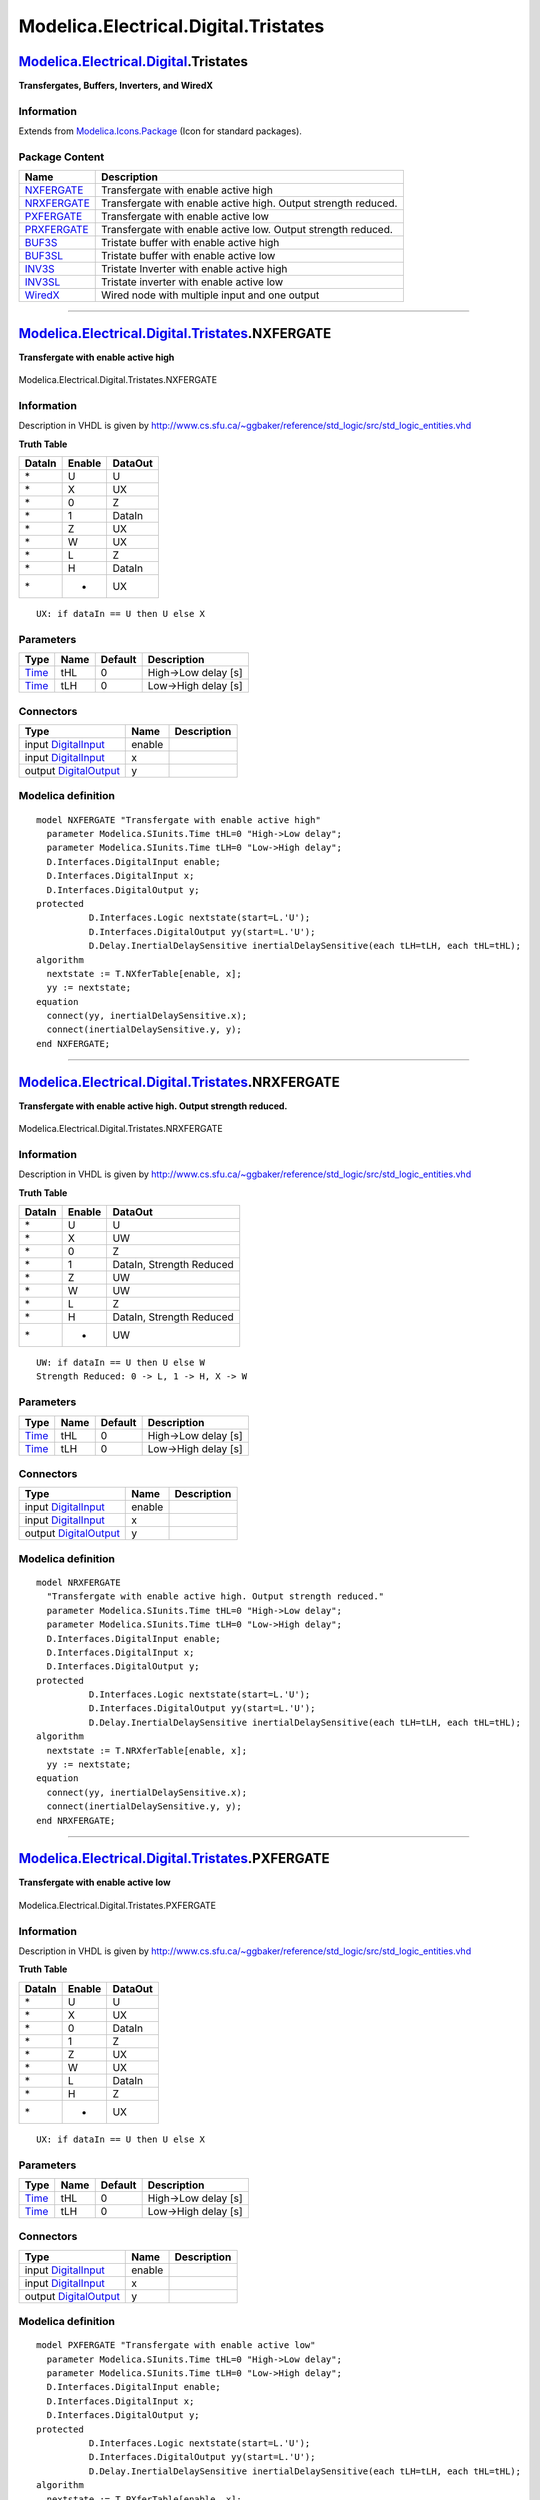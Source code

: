 =====================================
Modelica.Electrical.Digital.Tristates
=====================================

`Modelica.Electrical.Digital <Modelica_Electrical_Digital.html#Modelica.Electrical.Digital>`_.Tristates
-------------------------------------------------------------------------------------------------------

**Transfergates, Buffers, Inverters, and WiredX**

Information
~~~~~~~~~~~

Extends from
`Modelica.Icons.Package <Modelica_Icons_Package.html#Modelica.Icons.Package>`_
(Icon for standard packages).

Package Content
~~~~~~~~~~~~~~~

+------------------------------------------------------------------------------------------------------------------------------------------------------------------+------------------------------------------------------------------+
| Name                                                                                                                                                             | Description                                                      |
+==================================================================================================================================================================+==================================================================+
| |image9| `NXFERGATE <Modelica_Electrical_Digital_Tristates.html#Modelica.Electrical.Digital.Tristates.NXFERGATE>`_                                               | Transfergate with enable active high                             |
+------------------------------------------------------------------------------------------------------------------------------------------------------------------+------------------------------------------------------------------+
| |image10| `NRXFERGATE <Modelica_Electrical_Digital_Tristates.html#Modelica.Electrical.Digital.Tristates.NRXFERGATE>`_                                            | Transfergate with enable active high. Output strength reduced.   |
+------------------------------------------------------------------------------------------------------------------------------------------------------------------+------------------------------------------------------------------+
| |image11| `PXFERGATE <Modelica_Electrical_Digital_Tristates.html#Modelica.Electrical.Digital.Tristates.PXFERGATE>`_                                              | Transfergate with enable active low                              |
+------------------------------------------------------------------------------------------------------------------------------------------------------------------+------------------------------------------------------------------+
| |image12| `PRXFERGATE <Modelica_Electrical_Digital_Tristates.html#Modelica.Electrical.Digital.Tristates.PRXFERGATE>`_                                            | Transfergate with enable active low. Output strength reduced.    |
+------------------------------------------------------------------------------------------------------------------------------------------------------------------+------------------------------------------------------------------+
| |image13| `BUF3S <Modelica_Electrical_Digital_Tristates.html#Modelica.Electrical.Digital.Tristates.BUF3S>`_                                                      | Tristate buffer with enable active high                          |
+------------------------------------------------------------------------------------------------------------------------------------------------------------------+------------------------------------------------------------------+
| |image14| `BUF3SL <Modelica_Electrical_Digital_Tristates.html#Modelica.Electrical.Digital.Tristates.BUF3SL>`_                                                    | Tristate buffer with enable active low                           |
+------------------------------------------------------------------------------------------------------------------------------------------------------------------+------------------------------------------------------------------+
| |image15| `INV3S <Modelica_Electrical_Digital_Tristates.html#Modelica.Electrical.Digital.Tristates.INV3S>`_                                                      | Tristate Inverter with enable active high                        |
+------------------------------------------------------------------------------------------------------------------------------------------------------------------+------------------------------------------------------------------+
| |image16| `INV3SL <Modelica_Electrical_Digital_Tristates.html#Modelica.Electrical.Digital.Tristates.INV3SL>`_                                                    | Tristate inverter with enable active low                         |
+------------------------------------------------------------------------------------------------------------------------------------------------------------------+------------------------------------------------------------------+
| |image17| `WiredX <Modelica_Electrical_Digital_Tristates.html#Modelica.Electrical.Digital.Tristates.WiredX>`_                                                    | Wired node with multiple input and one output                    |
+------------------------------------------------------------------------------------------------------------------------------------------------------------------+------------------------------------------------------------------+

--------------

|image18| `Modelica.Electrical.Digital.Tristates <Modelica_Electrical_Digital_Tristates.html#Modelica.Electrical.Digital.Tristates>`_.NXFERGATE
-----------------------------------------------------------------------------------------------------------------------------------------------

**Transfergate with enable active high**

.. figure:: Modelica.Electrical.Digital.Tristates.NXFERGATED.png
   :align: center
   :alt: Modelica.Electrical.Digital.Tristates.NXFERGATE

   Modelica.Electrical.Digital.Tristates.NXFERGATE

Information
~~~~~~~~~~~

::

Description in VHDL is given by
http://www.cs.sfu.ca/~ggbaker/reference/std\_logic/src/std\_logic\_entities.vhd

**Truth Table**

+--------------+--------------+---------------+
| **DataIn**   | **Enable**   | **DataOut**   |
+--------------+--------------+---------------+
| \*           | U            | U             |
+--------------+--------------+---------------+
| \*           | X            | UX            |
+--------------+--------------+---------------+
| \*           | 0            | Z             |
+--------------+--------------+---------------+
| \*           | 1            | DataIn        |
+--------------+--------------+---------------+
| \*           | Z            | UX            |
+--------------+--------------+---------------+
| \*           | W            | UX            |
+--------------+--------------+---------------+
| \*           | L            | Z             |
+--------------+--------------+---------------+
| \*           | H            | DataIn        |
+--------------+--------------+---------------+
| \*           | -            | UX            |
+--------------+--------------+---------------+

::

      UX: if dataIn == U then U else X

::

Parameters
~~~~~~~~~~

+---------------------------------------------------------+--------+-----------+-----------------------+
| Type                                                    | Name   | Default   | Description           |
+=========================================================+========+===========+=======================+
| `Time <Modelica_SIunits.html#Modelica.SIunits.Time>`_   | tHL    | 0         | High->Low delay [s]   |
+---------------------------------------------------------+--------+-----------+-----------------------+
| `Time <Modelica_SIunits.html#Modelica.SIunits.Time>`_   | tLH    | 0         | Low->High delay [s]   |
+---------------------------------------------------------+--------+-----------+-----------------------+

Connectors
~~~~~~~~~~

+------------------------------------------------------------------------------------------------------------------------------+----------+---------------+
| Type                                                                                                                         | Name     | Description   |
+==============================================================================================================================+==========+===============+
| input `DigitalInput <Modelica_Electrical_Digital_Interfaces.html#Modelica.Electrical.Digital.Interfaces.DigitalInput>`_      | enable   |               |
+------------------------------------------------------------------------------------------------------------------------------+----------+---------------+
| input `DigitalInput <Modelica_Electrical_Digital_Interfaces.html#Modelica.Electrical.Digital.Interfaces.DigitalInput>`_      | x        |               |
+------------------------------------------------------------------------------------------------------------------------------+----------+---------------+
| output `DigitalOutput <Modelica_Electrical_Digital_Interfaces.html#Modelica.Electrical.Digital.Interfaces.DigitalOutput>`_   | y        |               |
+------------------------------------------------------------------------------------------------------------------------------+----------+---------------+

Modelica definition
~~~~~~~~~~~~~~~~~~~

::

    model NXFERGATE "Transfergate with enable active high"
      parameter Modelica.SIunits.Time tHL=0 "High->Low delay";
      parameter Modelica.SIunits.Time tLH=0 "Low->High delay";
      D.Interfaces.DigitalInput enable;
      D.Interfaces.DigitalInput x;
      D.Interfaces.DigitalOutput y;
    protected 
              D.Interfaces.Logic nextstate(start=L.'U');
              D.Interfaces.DigitalOutput yy(start=L.'U');
              D.Delay.InertialDelaySensitive inertialDelaySensitive(each tLH=tLH, each tHL=tHL);
    algorithm 
      nextstate := T.NXferTable[enable, x];
      yy := nextstate;
    equation 
      connect(yy, inertialDelaySensitive.x);
      connect(inertialDelaySensitive.y, y);
    end NXFERGATE;

--------------

|image19| `Modelica.Electrical.Digital.Tristates <Modelica_Electrical_Digital_Tristates.html#Modelica.Electrical.Digital.Tristates>`_.NRXFERGATE
------------------------------------------------------------------------------------------------------------------------------------------------

**Transfergate with enable active high. Output strength reduced.**

.. figure:: Modelica.Electrical.Digital.Tristates.NXFERGATED.png
   :align: center
   :alt: Modelica.Electrical.Digital.Tristates.NRXFERGATE

   Modelica.Electrical.Digital.Tristates.NRXFERGATE

Information
~~~~~~~~~~~

::

Description in VHDL is given by
http://www.cs.sfu.ca/~ggbaker/reference/std\_logic/src/std\_logic\_entities.vhd

**Truth Table**

+--------------+--------------+----------------------------+
| **DataIn**   | **Enable**   | **DataOut**                |
+--------------+--------------+----------------------------+
| \*           | U            | U                          |
+--------------+--------------+----------------------------+
| \*           | X            | UW                         |
+--------------+--------------+----------------------------+
| \*           | 0            | Z                          |
+--------------+--------------+----------------------------+
| \*           | 1            | DataIn, Strength Reduced   |
+--------------+--------------+----------------------------+
| \*           | Z            | UW                         |
+--------------+--------------+----------------------------+
| \*           | W            | UW                         |
+--------------+--------------+----------------------------+
| \*           | L            | Z                          |
+--------------+--------------+----------------------------+
| \*           | H            | DataIn, Strength Reduced   |
+--------------+--------------+----------------------------+
| \*           | -            | UW                         |
+--------------+--------------+----------------------------+

::

      UW: if dataIn == U then U else W
      Strength Reduced: 0 -> L, 1 -> H, X -> W

::

Parameters
~~~~~~~~~~

+---------------------------------------------------------+--------+-----------+-----------------------+
| Type                                                    | Name   | Default   | Description           |
+=========================================================+========+===========+=======================+
| `Time <Modelica_SIunits.html#Modelica.SIunits.Time>`_   | tHL    | 0         | High->Low delay [s]   |
+---------------------------------------------------------+--------+-----------+-----------------------+
| `Time <Modelica_SIunits.html#Modelica.SIunits.Time>`_   | tLH    | 0         | Low->High delay [s]   |
+---------------------------------------------------------+--------+-----------+-----------------------+

Connectors
~~~~~~~~~~

+------------------------------------------------------------------------------------------------------------------------------+----------+---------------+
| Type                                                                                                                         | Name     | Description   |
+==============================================================================================================================+==========+===============+
| input `DigitalInput <Modelica_Electrical_Digital_Interfaces.html#Modelica.Electrical.Digital.Interfaces.DigitalInput>`_      | enable   |               |
+------------------------------------------------------------------------------------------------------------------------------+----------+---------------+
| input `DigitalInput <Modelica_Electrical_Digital_Interfaces.html#Modelica.Electrical.Digital.Interfaces.DigitalInput>`_      | x        |               |
+------------------------------------------------------------------------------------------------------------------------------+----------+---------------+
| output `DigitalOutput <Modelica_Electrical_Digital_Interfaces.html#Modelica.Electrical.Digital.Interfaces.DigitalOutput>`_   | y        |               |
+------------------------------------------------------------------------------------------------------------------------------+----------+---------------+

Modelica definition
~~~~~~~~~~~~~~~~~~~

::

    model NRXFERGATE 
      "Transfergate with enable active high. Output strength reduced."
      parameter Modelica.SIunits.Time tHL=0 "High->Low delay";
      parameter Modelica.SIunits.Time tLH=0 "Low->High delay";
      D.Interfaces.DigitalInput enable;
      D.Interfaces.DigitalInput x;
      D.Interfaces.DigitalOutput y;
    protected 
              D.Interfaces.Logic nextstate(start=L.'U');
              D.Interfaces.DigitalOutput yy(start=L.'U');
              D.Delay.InertialDelaySensitive inertialDelaySensitive(each tLH=tLH, each tHL=tHL);
    algorithm 
      nextstate := T.NRXferTable[enable, x];
      yy := nextstate;
    equation 
      connect(yy, inertialDelaySensitive.x);
      connect(inertialDelaySensitive.y, y);
    end NRXFERGATE;

--------------

|image20| `Modelica.Electrical.Digital.Tristates <Modelica_Electrical_Digital_Tristates.html#Modelica.Electrical.Digital.Tristates>`_.PXFERGATE
-----------------------------------------------------------------------------------------------------------------------------------------------

**Transfergate with enable active low**

.. figure:: Modelica.Electrical.Digital.Tristates.NXFERGATED.png
   :align: center
   :alt: Modelica.Electrical.Digital.Tristates.PXFERGATE

   Modelica.Electrical.Digital.Tristates.PXFERGATE

Information
~~~~~~~~~~~

::

Description in VHDL is given by
http://www.cs.sfu.ca/~ggbaker/reference/std\_logic/src/std\_logic\_entities.vhd

**Truth Table**

+--------------+--------------+---------------+
| **DataIn**   | **Enable**   | **DataOut**   |
+--------------+--------------+---------------+
| \*           | U            | U             |
+--------------+--------------+---------------+
| \*           | X            | UX            |
+--------------+--------------+---------------+
| \*           | 0            | DataIn        |
+--------------+--------------+---------------+
| \*           | 1            | Z             |
+--------------+--------------+---------------+
| \*           | Z            | UX            |
+--------------+--------------+---------------+
| \*           | W            | UX            |
+--------------+--------------+---------------+
| \*           | L            | DataIn        |
+--------------+--------------+---------------+
| \*           | H            | Z             |
+--------------+--------------+---------------+
| \*           | -            | UX            |
+--------------+--------------+---------------+

::

      UX: if dataIn == U then U else X

::

Parameters
~~~~~~~~~~

+---------------------------------------------------------+--------+-----------+-----------------------+
| Type                                                    | Name   | Default   | Description           |
+=========================================================+========+===========+=======================+
| `Time <Modelica_SIunits.html#Modelica.SIunits.Time>`_   | tHL    | 0         | High->Low delay [s]   |
+---------------------------------------------------------+--------+-----------+-----------------------+
| `Time <Modelica_SIunits.html#Modelica.SIunits.Time>`_   | tLH    | 0         | Low->High delay [s]   |
+---------------------------------------------------------+--------+-----------+-----------------------+

Connectors
~~~~~~~~~~

+------------------------------------------------------------------------------------------------------------------------------+----------+---------------+
| Type                                                                                                                         | Name     | Description   |
+==============================================================================================================================+==========+===============+
| input `DigitalInput <Modelica_Electrical_Digital_Interfaces.html#Modelica.Electrical.Digital.Interfaces.DigitalInput>`_      | enable   |               |
+------------------------------------------------------------------------------------------------------------------------------+----------+---------------+
| input `DigitalInput <Modelica_Electrical_Digital_Interfaces.html#Modelica.Electrical.Digital.Interfaces.DigitalInput>`_      | x        |               |
+------------------------------------------------------------------------------------------------------------------------------+----------+---------------+
| output `DigitalOutput <Modelica_Electrical_Digital_Interfaces.html#Modelica.Electrical.Digital.Interfaces.DigitalOutput>`_   | y        |               |
+------------------------------------------------------------------------------------------------------------------------------+----------+---------------+

Modelica definition
~~~~~~~~~~~~~~~~~~~

::

    model PXFERGATE "Transfergate with enable active low"
      parameter Modelica.SIunits.Time tHL=0 "High->Low delay";
      parameter Modelica.SIunits.Time tLH=0 "Low->High delay";
      D.Interfaces.DigitalInput enable;
      D.Interfaces.DigitalInput x;
      D.Interfaces.DigitalOutput y;
    protected 
              D.Interfaces.Logic nextstate(start=L.'U');
              D.Interfaces.DigitalOutput yy(start=L.'U');
              D.Delay.InertialDelaySensitive inertialDelaySensitive(each tLH=tLH, each tHL=tHL);
    algorithm 
      nextstate := T.PXferTable[enable, x];
      yy := nextstate;
    equation 
      connect(yy, inertialDelaySensitive.x);
      connect(inertialDelaySensitive.y, y);
    end PXFERGATE;

--------------

|image21| `Modelica.Electrical.Digital.Tristates <Modelica_Electrical_Digital_Tristates.html#Modelica.Electrical.Digital.Tristates>`_.PRXFERGATE
------------------------------------------------------------------------------------------------------------------------------------------------

**Transfergate with enable active low. Output strength reduced.**

.. figure:: Modelica.Electrical.Digital.Tristates.NXFERGATED.png
   :align: center
   :alt: Modelica.Electrical.Digital.Tristates.PRXFERGATE

   Modelica.Electrical.Digital.Tristates.PRXFERGATE

Information
~~~~~~~~~~~

::

Description in VHDL is given by
http://www.cs.sfu.ca/~ggbaker/reference/std\_logic/src/std\_logic\_entities.vhd

**Truth Table**

+--------------+--------------+----------------------------+
| **DataIn**   | **Enable**   | **DataOut**                |
+--------------+--------------+----------------------------+
| \*           | U            | U                          |
+--------------+--------------+----------------------------+
| \*           | X            | UW                         |
+--------------+--------------+----------------------------+
| \*           | 0            | DataIn, Strength Reduced   |
+--------------+--------------+----------------------------+
| \*           | 1            | Z                          |
+--------------+--------------+----------------------------+
| \*           | Z            | UW                         |
+--------------+--------------+----------------------------+
| \*           | W            | UW                         |
+--------------+--------------+----------------------------+
| \*           | L            | DataIn, Strength Reduced   |
+--------------+--------------+----------------------------+
| \*           | H            | Z                          |
+--------------+--------------+----------------------------+
| \*           | -            | UW                         |
+--------------+--------------+----------------------------+

UW: if dataIn == U then U else W Strength Reduced: 0 -> L, 1 -> H, X ->
W

::

Parameters
~~~~~~~~~~

+---------------------------------------------------------+--------+-----------+-----------------------+
| Type                                                    | Name   | Default   | Description           |
+=========================================================+========+===========+=======================+
| `Time <Modelica_SIunits.html#Modelica.SIunits.Time>`_   | tHL    | 0         | High->Low delay [s]   |
+---------------------------------------------------------+--------+-----------+-----------------------+
| `Time <Modelica_SIunits.html#Modelica.SIunits.Time>`_   | tLH    | 0         | Low->High delay [s]   |
+---------------------------------------------------------+--------+-----------+-----------------------+

Connectors
~~~~~~~~~~

+------------------------------------------------------------------------------------------------------------------------------+----------+---------------+
| Type                                                                                                                         | Name     | Description   |
+==============================================================================================================================+==========+===============+
| input `DigitalInput <Modelica_Electrical_Digital_Interfaces.html#Modelica.Electrical.Digital.Interfaces.DigitalInput>`_      | enable   |               |
+------------------------------------------------------------------------------------------------------------------------------+----------+---------------+
| input `DigitalInput <Modelica_Electrical_Digital_Interfaces.html#Modelica.Electrical.Digital.Interfaces.DigitalInput>`_      | x        |               |
+------------------------------------------------------------------------------------------------------------------------------+----------+---------------+
| output `DigitalOutput <Modelica_Electrical_Digital_Interfaces.html#Modelica.Electrical.Digital.Interfaces.DigitalOutput>`_   | y        |               |
+------------------------------------------------------------------------------------------------------------------------------+----------+---------------+

Modelica definition
~~~~~~~~~~~~~~~~~~~

::

    model PRXFERGATE 
      "Transfergate with enable active low. Output strength reduced."
      parameter Modelica.SIunits.Time tHL=0 "High->Low delay";
      parameter Modelica.SIunits.Time tLH=0 "Low->High delay";
      D.Interfaces.DigitalInput enable;
      D.Interfaces.DigitalInput x;
      D.Interfaces.DigitalOutput y;
    protected 
              D.Interfaces.Logic nextstate(start=L.'U');
              D.Interfaces.DigitalOutput yy(start=L.'U');
              D.Delay.InertialDelaySensitive inertialDelaySensitive(each tLH=tLH, each tHL=tHL);
    algorithm 
      nextstate := T.PRXferTable[enable, x];
      yy := nextstate;
    equation 
      connect(yy, inertialDelaySensitive.x);
      connect(inertialDelaySensitive.y, y);
    end PRXFERGATE;

--------------

|image22| `Modelica.Electrical.Digital.Tristates <Modelica_Electrical_Digital_Tristates.html#Modelica.Electrical.Digital.Tristates>`_.BUF3S
-------------------------------------------------------------------------------------------------------------------------------------------

**Tristate buffer with enable active high**

.. figure:: Modelica.Electrical.Digital.Tristates.NXFERGATED.png
   :align: center
   :alt: Modelica.Electrical.Digital.Tristates.BUF3S

   Modelica.Electrical.Digital.Tristates.BUF3S

Information
~~~~~~~~~~~

::

Description in VHDL is given by
http://www.cs.sfu.ca/~ggbaker/reference/std\_logic/src/std\_logic\_entities.vhd

and for tristate table
http://www.cs.sfu.ca/~ggbaker/reference/std\_logic/src/std\_logic\_misc.vhd

**Truth Table**

+--------------+--------------+-----------------+
| **DataIn**   | **Enable**   | **DataOut\***   |
+--------------+--------------+-----------------+
| \*           | U            | U               |
+--------------+--------------+-----------------+
| \*           | X            | UX              |
+--------------+--------------+-----------------+
| \*           | 0            | Z               |
+--------------+--------------+-----------------+
| \*           | 1            | DataIn          |
+--------------+--------------+-----------------+
| \*           | Z            | UX              |
+--------------+--------------+-----------------+
| \*           | W            | UX              |
+--------------+--------------+-----------------+
| \*           | L            | Z               |
+--------------+--------------+-----------------+
| \*           | H            | DataIn          |
+--------------+--------------+-----------------+
| \*           | -            | UX              |
+--------------+--------------+-----------------+

::

      UX: if dataIn == U then U else X
      DataOut*: Strength map for DataOut according to tristate table Buf3sTable

::

Parameters
~~~~~~~~~~

+-------------------------------------------------------------------------------------------------------------+------------+--------------+-----------------------+
| Type                                                                                                        | Name       | Default      | Description           |
+=============================================================================================================+============+==============+=======================+
| `Time <Modelica_SIunits.html#Modelica.SIunits.Time>`_                                                       | tHL        | 0            | High->Low delay [s]   |
+-------------------------------------------------------------------------------------------------------------+------------+--------------+-----------------------+
| `Time <Modelica_SIunits.html#Modelica.SIunits.Time>`_                                                       | tLH        | 0            | Low->High delay [s]   |
+-------------------------------------------------------------------------------------------------------------+------------+--------------+-----------------------+
| `Strength <Modelica_Electrical_Digital_Interfaces.html#Modelica.Electrical.Digital.Interfaces.Strength>`_   | strength   | S.'S\_X01'   | output strength       |
+-------------------------------------------------------------------------------------------------------------+------------+--------------+-----------------------+

Connectors
~~~~~~~~~~

+------------------------------------------------------------------------------------------------------------------------------+----------+---------------+
| Type                                                                                                                         | Name     | Description   |
+==============================================================================================================================+==========+===============+
| input `DigitalInput <Modelica_Electrical_Digital_Interfaces.html#Modelica.Electrical.Digital.Interfaces.DigitalInput>`_      | enable   |               |
+------------------------------------------------------------------------------------------------------------------------------+----------+---------------+
| input `DigitalInput <Modelica_Electrical_Digital_Interfaces.html#Modelica.Electrical.Digital.Interfaces.DigitalInput>`_      | x        |               |
+------------------------------------------------------------------------------------------------------------------------------+----------+---------------+
| output `DigitalOutput <Modelica_Electrical_Digital_Interfaces.html#Modelica.Electrical.Digital.Interfaces.DigitalOutput>`_   | y        |               |
+------------------------------------------------------------------------------------------------------------------------------+----------+---------------+

Modelica definition
~~~~~~~~~~~~~~~~~~~

::

    model BUF3S "Tristate buffer with enable active high"
      parameter Modelica.SIunits.Time tHL=0 "High->Low delay";
      parameter Modelica.SIunits.Time tLH=0 "Low->High delay";
      parameter D.Interfaces.Strength strength = S.'S_X01' "output strength";
      D.Interfaces.DigitalInput enable;
      D.Interfaces.DigitalInput x;
      D.Interfaces.DigitalOutput y;
    protected 
              D.Interfaces.Logic nextstate(start=L.'U');
              D.Interfaces.DigitalOutput yy(start=L.'U');
              D.Delay.InertialDelaySensitive inertialDelaySensitive(each tLH=tLH, each tHL=tHL);
    algorithm 
      nextstate := T.Buf3sTable[strength, T.UX01Table[enable], T.UX01Table[x]];
      yy := nextstate;
    equation 
      connect(yy, inertialDelaySensitive.x);
      connect(inertialDelaySensitive.y, y);
    end BUF3S;

--------------

|image23| `Modelica.Electrical.Digital.Tristates <Modelica_Electrical_Digital_Tristates.html#Modelica.Electrical.Digital.Tristates>`_.BUF3SL
--------------------------------------------------------------------------------------------------------------------------------------------

**Tristate buffer with enable active low**

.. figure:: Modelica.Electrical.Digital.Tristates.NXFERGATED.png
   :align: center
   :alt: Modelica.Electrical.Digital.Tristates.BUF3SL

   Modelica.Electrical.Digital.Tristates.BUF3SL

Information
~~~~~~~~~~~

::

Description in VHDL is given by
http://www.cs.sfu.ca/~ggbaker/reference/std\_logic/src/std\_logic\_entities.vhd

and for tristate table
http://www.cs.sfu.ca/~ggbaker/reference/std\_logic/src/std\_logic\_misc.vhd

**Truth Table**

+--------------+--------------+-----------------+
| **DataIn**   | **Enable**   | **DataOut\***   |
+--------------+--------------+-----------------+
| \*           | U            | U               |
+--------------+--------------+-----------------+
| \*           | X            | UX              |
+--------------+--------------+-----------------+
| \*           | 0            | DataIn          |
+--------------+--------------+-----------------+
| \*           | 1            | Z               |
+--------------+--------------+-----------------+
| \*           | Z            | UX              |
+--------------+--------------+-----------------+
| \*           | W            | UX              |
+--------------+--------------+-----------------+
| \*           | L            | DataIn          |
+--------------+--------------+-----------------+
| \*           | H            | Z               |
+--------------+--------------+-----------------+
| \*           | -            | UX              |
+--------------+--------------+-----------------+

::

      UX: if dataIn == U then U else X
      DataOut*: Strength map for DataOut according to tristate table Buf3slTable

::

Parameters
~~~~~~~~~~

+-------------------------------------------------------------------------------------------------------------+------------+--------------+-----------------------+
| Type                                                                                                        | Name       | Default      | Description           |
+=============================================================================================================+============+==============+=======================+
| `Time <Modelica_SIunits.html#Modelica.SIunits.Time>`_                                                       | tHL        | 0            | High->Low delay [s]   |
+-------------------------------------------------------------------------------------------------------------+------------+--------------+-----------------------+
| `Time <Modelica_SIunits.html#Modelica.SIunits.Time>`_                                                       | tLH        | 0            | Low->High delay [s]   |
+-------------------------------------------------------------------------------------------------------------+------------+--------------+-----------------------+
| `Strength <Modelica_Electrical_Digital_Interfaces.html#Modelica.Electrical.Digital.Interfaces.Strength>`_   | strength   | S.'S\_X01'   | output strength       |
+-------------------------------------------------------------------------------------------------------------+------------+--------------+-----------------------+

Connectors
~~~~~~~~~~

+------------------------------------------------------------------------------------------------------------------------------+----------+---------------+
| Type                                                                                                                         | Name     | Description   |
+==============================================================================================================================+==========+===============+
| input `DigitalInput <Modelica_Electrical_Digital_Interfaces.html#Modelica.Electrical.Digital.Interfaces.DigitalInput>`_      | enable   |               |
+------------------------------------------------------------------------------------------------------------------------------+----------+---------------+
| input `DigitalInput <Modelica_Electrical_Digital_Interfaces.html#Modelica.Electrical.Digital.Interfaces.DigitalInput>`_      | x        |               |
+------------------------------------------------------------------------------------------------------------------------------+----------+---------------+
| output `DigitalOutput <Modelica_Electrical_Digital_Interfaces.html#Modelica.Electrical.Digital.Interfaces.DigitalOutput>`_   | y        |               |
+------------------------------------------------------------------------------------------------------------------------------+----------+---------------+

Modelica definition
~~~~~~~~~~~~~~~~~~~

::

    model BUF3SL "Tristate buffer with enable active low"
      parameter Modelica.SIunits.Time tHL=0 "High->Low delay";
      parameter Modelica.SIunits.Time tLH=0 "Low->High delay";
      parameter D.Interfaces.Strength strength = S.'S_X01' "output strength";
      D.Interfaces.DigitalInput enable;
      D.Interfaces.DigitalInput x;
      D.Interfaces.DigitalOutput y;
    protected 
              D.Interfaces.Logic nextstate(start=L.'U');
              D.Interfaces.DigitalOutput yy(start=L.'U');
              D.Delay.InertialDelaySensitive inertialDelaySensitive(each tLH=tLH, each tHL=tHL);
    algorithm 
      nextstate := T.Buf3slTable[strength, T.UX01Table[enable], T.UX01Table[x]];
      yy := nextstate;
    equation 
      connect(yy, inertialDelaySensitive.x);
      connect(inertialDelaySensitive.y, y);
    end BUF3SL;

--------------

|image24| `Modelica.Electrical.Digital.Tristates <Modelica_Electrical_Digital_Tristates.html#Modelica.Electrical.Digital.Tristates>`_.INV3S
-------------------------------------------------------------------------------------------------------------------------------------------

**Tristate Inverter with enable active high**

.. figure:: Modelica.Electrical.Digital.Tristates.NXFERGATED.png
   :align: center
   :alt: Modelica.Electrical.Digital.Tristates.INV3S

   Modelica.Electrical.Digital.Tristates.INV3S

Information
~~~~~~~~~~~

::

Description in VHDL is given by
http://www.cs.sfu.ca/~ggbaker/reference/std\_logic/src/std\_logic\_entities.vhd

and for tristate table
http://www.cs.sfu.ca/~ggbaker/reference/std\_logic/src/std\_logic\_misc.vhd

**Truth Table**

+--------------+--------------+-----------------+
| **DataIn**   | **Enable**   | **DataOut\***   |
+--------------+--------------+-----------------+
| \*           | U            | U               |
+--------------+--------------+-----------------+
| \*           | X            | UX              |
+--------------+--------------+-----------------+
| \*           | 0            | Z               |
+--------------+--------------+-----------------+
| \*           | 1            | Not DataIn      |
+--------------+--------------+-----------------+
| \*           | Z            | UX              |
+--------------+--------------+-----------------+
| \*           | W            | UX              |
+--------------+--------------+-----------------+
| \*           | L            | Z               |
+--------------+--------------+-----------------+
| \*           | H            | Not DataIn      |
+--------------+--------------+-----------------+
| \*           | -            | UX              |
+--------------+--------------+-----------------+

::

      UX: if dataIn == U then U else X
      DataOut*: Strength map for DataOut according to tristate table Buf3sTable

::

Parameters
~~~~~~~~~~

+-------------------------------------------------------------------------------------------------------------+------------+--------------+-----------------------+
| Type                                                                                                        | Name       | Default      | Description           |
+=============================================================================================================+============+==============+=======================+
| `Time <Modelica_SIunits.html#Modelica.SIunits.Time>`_                                                       | tHL        | 0            | High->Low delay [s]   |
+-------------------------------------------------------------------------------------------------------------+------------+--------------+-----------------------+
| `Time <Modelica_SIunits.html#Modelica.SIunits.Time>`_                                                       | tLH        | 0            | Low->High delay [s]   |
+-------------------------------------------------------------------------------------------------------------+------------+--------------+-----------------------+
| `Strength <Modelica_Electrical_Digital_Interfaces.html#Modelica.Electrical.Digital.Interfaces.Strength>`_   | strength   | S.'S\_X01'   | output strength       |
+-------------------------------------------------------------------------------------------------------------+------------+--------------+-----------------------+

Connectors
~~~~~~~~~~

+------------------------------------------------------------------------------------------------------------------------------+----------+---------------+
| Type                                                                                                                         | Name     | Description   |
+==============================================================================================================================+==========+===============+
| input `DigitalInput <Modelica_Electrical_Digital_Interfaces.html#Modelica.Electrical.Digital.Interfaces.DigitalInput>`_      | enable   |               |
+------------------------------------------------------------------------------------------------------------------------------+----------+---------------+
| input `DigitalInput <Modelica_Electrical_Digital_Interfaces.html#Modelica.Electrical.Digital.Interfaces.DigitalInput>`_      | x        |               |
+------------------------------------------------------------------------------------------------------------------------------+----------+---------------+
| output `DigitalOutput <Modelica_Electrical_Digital_Interfaces.html#Modelica.Electrical.Digital.Interfaces.DigitalOutput>`_   | y        |               |
+------------------------------------------------------------------------------------------------------------------------------+----------+---------------+

Modelica definition
~~~~~~~~~~~~~~~~~~~

::

    model INV3S "Tristate Inverter with enable active high"
      parameter Modelica.SIunits.Time tHL=0 "High->Low delay";
      parameter Modelica.SIunits.Time tLH=0 "Low->High delay";
      parameter D.Interfaces.Strength strength = S.'S_X01' "output strength";
      D.Interfaces.DigitalInput enable;
      D.Interfaces.DigitalInput x;
      D.Interfaces.DigitalOutput y;
    protected 
              D.Interfaces.Logic nextstate(start=L.'U');
              D.Interfaces.DigitalOutput yy(start=L.'U');
              D.Delay.InertialDelaySensitive inertialDelaySensitive(each tLH=tLH, each tHL=tHL);
    algorithm 
      nextstate := T.Buf3sTable[strength, T.UX01Table[enable], T.NotTable[x]];
      yy := nextstate;
    equation 
      connect(yy, inertialDelaySensitive.x);
      connect(inertialDelaySensitive.y, y);
    end INV3S;

--------------

|image25| `Modelica.Electrical.Digital.Tristates <Modelica_Electrical_Digital_Tristates.html#Modelica.Electrical.Digital.Tristates>`_.INV3SL
--------------------------------------------------------------------------------------------------------------------------------------------

**Tristate inverter with enable active low**

.. figure:: Modelica.Electrical.Digital.Tristates.NXFERGATED.png
   :align: center
   :alt: Modelica.Electrical.Digital.Tristates.INV3SL

   Modelica.Electrical.Digital.Tristates.INV3SL

Information
~~~~~~~~~~~

::

Description in VHDL is given by
http://www.cs.sfu.ca/~ggbaker/reference/std\_logic/src/std\_logic\_entities.vhd

and for tristate table
http://www.cs.sfu.ca/~ggbaker/reference/std\_logic/src/std\_logic\_misc.vhd

**Truth Table**

+--------------+--------------+-----------------+
| **DataIn**   | **Enable**   | **DataOut\***   |
+--------------+--------------+-----------------+
| \*           | U            | U               |
+--------------+--------------+-----------------+
| \*           | X            | UX              |
+--------------+--------------+-----------------+
| \*           | 0            | Not DataIn      |
+--------------+--------------+-----------------+
| \*           | 1            | Z               |
+--------------+--------------+-----------------+
| \*           | Z            | UX              |
+--------------+--------------+-----------------+
| \*           | W            | UX              |
+--------------+--------------+-----------------+
| \*           | L            | Not DataIn      |
+--------------+--------------+-----------------+
| \*           | H            | Z               |
+--------------+--------------+-----------------+
| \*           | -            | UX              |
+--------------+--------------+-----------------+

::

      UX: if dataIn == U then U else X
      DataOut*: Strength map for DataOut according to tristate table Buf3slTable

::

Parameters
~~~~~~~~~~

+-------------------------------------------------------------------------------------------------------------+------------+--------------+-----------------------+
| Type                                                                                                        | Name       | Default      | Description           |
+=============================================================================================================+============+==============+=======================+
| `Time <Modelica_SIunits.html#Modelica.SIunits.Time>`_                                                       | tHL        | 0            | High->Low delay [s]   |
+-------------------------------------------------------------------------------------------------------------+------------+--------------+-----------------------+
| `Time <Modelica_SIunits.html#Modelica.SIunits.Time>`_                                                       | tLH        | 0            | Low->High delay [s]   |
+-------------------------------------------------------------------------------------------------------------+------------+--------------+-----------------------+
| `Strength <Modelica_Electrical_Digital_Interfaces.html#Modelica.Electrical.Digital.Interfaces.Strength>`_   | strength   | S.'S\_X01'   | output strength       |
+-------------------------------------------------------------------------------------------------------------+------------+--------------+-----------------------+

Connectors
~~~~~~~~~~

+------------------------------------------------------------------------------------------------------------------------------+----------+---------------+
| Type                                                                                                                         | Name     | Description   |
+==============================================================================================================================+==========+===============+
| input `DigitalInput <Modelica_Electrical_Digital_Interfaces.html#Modelica.Electrical.Digital.Interfaces.DigitalInput>`_      | enable   |               |
+------------------------------------------------------------------------------------------------------------------------------+----------+---------------+
| input `DigitalInput <Modelica_Electrical_Digital_Interfaces.html#Modelica.Electrical.Digital.Interfaces.DigitalInput>`_      | x        |               |
+------------------------------------------------------------------------------------------------------------------------------+----------+---------------+
| output `DigitalOutput <Modelica_Electrical_Digital_Interfaces.html#Modelica.Electrical.Digital.Interfaces.DigitalOutput>`_   | y        |               |
+------------------------------------------------------------------------------------------------------------------------------+----------+---------------+

Modelica definition
~~~~~~~~~~~~~~~~~~~

::

    model INV3SL "Tristate inverter with enable active low"
      parameter Modelica.SIunits.Time tHL=0 "High->Low delay";
      parameter Modelica.SIunits.Time tLH=0 "Low->High delay";
      parameter D.Interfaces.Strength strength = S.'S_X01' "output strength";
      D.Interfaces.DigitalInput enable;
      D.Interfaces.DigitalInput x;
      D.Interfaces.DigitalOutput y;
    protected 
              D.Interfaces.Logic nextstate(start=L.'U');
              D.Interfaces.DigitalOutput yy(start=L.'U');
              D.Delay.InertialDelaySensitive inertialDelaySensitive(each tLH=tLH, each tHL=tHL);
    algorithm 
      nextstate := T.Buf3sTable[strength, T.NotTable[enable], T.NotTable[x]];
      yy := nextstate;
    equation 
      connect(yy, inertialDelaySensitive.x);
      connect(inertialDelaySensitive.y, y);
    end INV3SL;

--------------

|image26| `Modelica.Electrical.Digital.Tristates <Modelica_Electrical_Digital_Tristates.html#Modelica.Electrical.Digital.Tristates>`_.WiredX
--------------------------------------------------------------------------------------------------------------------------------------------

**Wired node with multiple input and one output**

.. figure:: Modelica.Electrical.Digital.Tristates.WiredXD.png
   :align: center
   :alt: Modelica.Electrical.Digital.Tristates.WiredX

   Modelica.Electrical.Digital.Tristates.WiredX

Information
~~~~~~~~~~~

::

Wires n input signals in one output signal, without delay.

Resolution table is given by
http://www.cs.sfu.ca/~ggbaker/reference/std\_logic/src/std\_logic\_misc.vhd

::

Extends from
`D.Interfaces.MISO <Modelica_Electrical_Digital_Interfaces.html#Modelica.Electrical.Digital.Interfaces.MISO>`_
(Multiple input - single output).

Parameters
~~~~~~~~~~

+-----------+--------+-----------+--------------------+
| Type      | Name   | Default   | Description        |
+===========+========+===========+====================+
| Integer   | n      | 2         | Number of inputs   |
+-----------+--------+-----------+--------------------+

Connectors
~~~~~~~~~~

+------------------------------------------------------------------------------------------------------------------------------+--------+--------------------------------------------+
| Type                                                                                                                         | Name   | Description                                |
+==============================================================================================================================+========+============================================+
| input `DigitalInput <Modelica_Electrical_Digital_Interfaces.html#Modelica.Electrical.Digital.Interfaces.DigitalInput>`_      | x[n]   | Connector of Digital input signal vector   |
+------------------------------------------------------------------------------------------------------------------------------+--------+--------------------------------------------+
| output `DigitalOutput <Modelica_Electrical_Digital_Interfaces.html#Modelica.Electrical.Digital.Interfaces.DigitalOutput>`_   | y      | Connector of Digital output signal         |
+------------------------------------------------------------------------------------------------------------------------------+--------+--------------------------------------------+

Modelica definition
~~~~~~~~~~~~~~~~~~~

::

    model WiredX "Wired node with multiple input and one output"
      extends D.Interfaces.MISO;
    protected 
      D.Interfaces.Logic auxiliary[n](each start=L.'Z', each fixed=true);
    equation 
      auxiliary[1] = x[1];
      for i in 1:n - 1 loop
        auxiliary[i + 1] = D.Tables.ResolutionTable[auxiliary[i], x[i + 1]];
      end for;
      y = pre(auxiliary[n]);
    end WiredX;

--------------

`Automatically generated <http://www.3ds.com/>`_ Fri Nov 12 16:28:32
2010.

.. |Modelica.Electrical.Digital.Tristates.NXFERGATE| image:: Modelica.Electrical.Digital.Tristates.NXFERGATES.png
.. |Modelica.Electrical.Digital.Tristates.NRXFERGATE| image:: Modelica.Electrical.Digital.Tristates.NRXFERGATES.png
.. |Modelica.Electrical.Digital.Tristates.PXFERGATE| image:: Modelica.Electrical.Digital.Tristates.PXFERGATES.png
.. |Modelica.Electrical.Digital.Tristates.PRXFERGATE| image:: Modelica.Electrical.Digital.Tristates.PRXFERGATES.png
.. |Modelica.Electrical.Digital.Tristates.BUF3S| image:: Modelica.Electrical.Digital.Tristates.BUF3SS.png
.. |Modelica.Electrical.Digital.Tristates.BUF3SL| image:: Modelica.Electrical.Digital.Tristates.BUF3SS.png
.. |Modelica.Electrical.Digital.Tristates.INV3S| image:: Modelica.Electrical.Digital.Tristates.BUF3SS.png
.. |Modelica.Electrical.Digital.Tristates.INV3SL| image:: Modelica.Electrical.Digital.Tristates.BUF3SS.png
.. |Modelica.Electrical.Digital.Tristates.WiredX| image:: Modelica.Electrical.Digital.Tristates.WiredXS.png
.. |image9| image:: Modelica.Electrical.Digital.Tristates.NXFERGATES.png
.. |image10| image:: Modelica.Electrical.Digital.Tristates.NRXFERGATES.png
.. |image11| image:: Modelica.Electrical.Digital.Tristates.PXFERGATES.png
.. |image12| image:: Modelica.Electrical.Digital.Tristates.PRXFERGATES.png
.. |image13| image:: Modelica.Electrical.Digital.Tristates.BUF3SS.png
.. |image14| image:: Modelica.Electrical.Digital.Tristates.BUF3SS.png
.. |image15| image:: Modelica.Electrical.Digital.Tristates.BUF3SS.png
.. |image16| image:: Modelica.Electrical.Digital.Tristates.BUF3SS.png
.. |image17| image:: Modelica.Electrical.Digital.Tristates.WiredXS.png
.. |image18| image:: Modelica.Electrical.Digital.Tristates.NXFERGATEI.png
.. |image19| image:: Modelica.Electrical.Digital.Tristates.NRXFERGATEI.png
.. |image20| image:: Modelica.Electrical.Digital.Tristates.PXFERGATEI.png
.. |image21| image:: Modelica.Electrical.Digital.Tristates.PRXFERGATEI.png
.. |image22| image:: Modelica.Electrical.Digital.Tristates.BUF3SI.png
.. |image23| image:: Modelica.Electrical.Digital.Tristates.BUF3SI.png
.. |image24| image:: Modelica.Electrical.Digital.Tristates.INV3SI.png
.. |image25| image:: Modelica.Electrical.Digital.Tristates.INV3SLI.png
.. |image26| image:: Modelica.Electrical.Digital.Tristates.WiredXI.png
